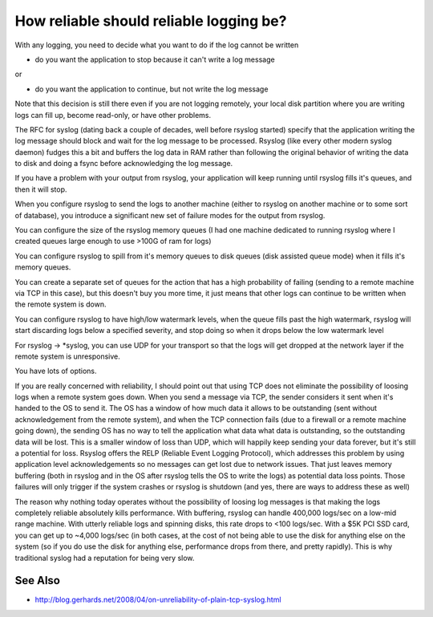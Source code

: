 How reliable should reliable logging be?
========================================
With any logging, you need to decide what you want to do if the log cannot
be written

* do you want the application to stop because it can't write a log message

or

* do you want the application to continue, but not write the log message

Note that this decision is still there even if you are not logging
remotely, your local disk partition where you are writing logs can fill up,
become read-only, or have other problems.

The RFC for syslog (dating back a couple of decades, well before rsyslog
started) specify that the application writing the log message should block
and wait for the log message to be processed. Rsyslog (like every other
modern syslog daemon) fudges this a bit and buffers the log data in RAM
rather than following the original behavior of writing the data to disk and
doing a fsync before acknowledging the log message.

If you have a problem with your output from rsyslog, your application will
keep running until rsyslog fills it's queues, and then it will stop.

When you configure rsyslog to send the logs to another machine (either to
rsyslog on another machine or to some sort of database), you introduce a
significant new set of failure modes for the output from rsyslog.

You can configure the size of the rsyslog memory queues (I had one machine
dedicated to running rsyslog where I created queues large enough to use
>100G of ram for logs)

You can configure rsyslog to spill from it's memory queues to disk queues
(disk assisted queue mode) when it fills it's memory queues.

You can create a separate set of queues for the action that has a high
probability of failing (sending to a remote machine via TCP in this case),
but this doesn't buy you more time, it just means that other logs can
continue to be written when the remote system is down.

You can configure rsyslog to have high/low watermark levels, when the queue
fills past the high watermark, rsyslog will start discarding logs below a
specified severity, and stop doing so when it drops below the low watermark
level

For rsyslog -> \*syslog, you can use UDP for your transport so that the logs
will get dropped at the network layer if the remote system is unresponsive.

You have lots of options.

If you are really concerned with reliability, I should point out that using
TCP does not eliminate the possibility of loosing logs when a remote system
goes down. When you send a message via TCP, the sender considers it sent
when it's handed to the OS to send it. The OS has a window of how much data
it allows to be outstanding (sent without acknowledgement from the remote
system), and when the TCP connection fails (due to a firewall or a remote
machine going down), the sending OS has no way to tell the application what
data what data is outstanding, so the outstanding data will be lost. This
is a smaller window of loss than UDP, which will happily keep sending your
data forever, but it's still a potential for loss. Rsyslog offers the RELP
(Reliable Event Logging Protocol), which addresses this problem by using
application level acknowledgements so no messages can get lost due to
network issues. That just leaves memory buffering (both in rsyslog and in
the OS after rsyslog tells the OS to write the logs) as potential data loss
points. Those failures will only trigger if the system crashes or rsyslog
is shutdown (and yes, there are ways to address these as well)

The reason why nothing today operates without the possibility of loosing
log messages is that making the logs completely reliable absolutely kills
performance. With buffering, rsyslog can handle 400,000 logs/sec on a
low-mid range machine. With utterly reliable logs and spinning disks, this
rate drops to <100 logs/sec. With a $5K PCI SSD card, you can get up to
~4,000 logs/sec (in both cases, at the cost of not being able to use the
disk for anything else on the system (so if you do use the disk for
anything else, performance drops from there, and pretty rapidly). This is
why traditional syslog had a reputation for being very slow.

See Also
--------
* http://blog.gerhards.net/2008/04/on-unreliability-of-plain-tcp-syslog.html
